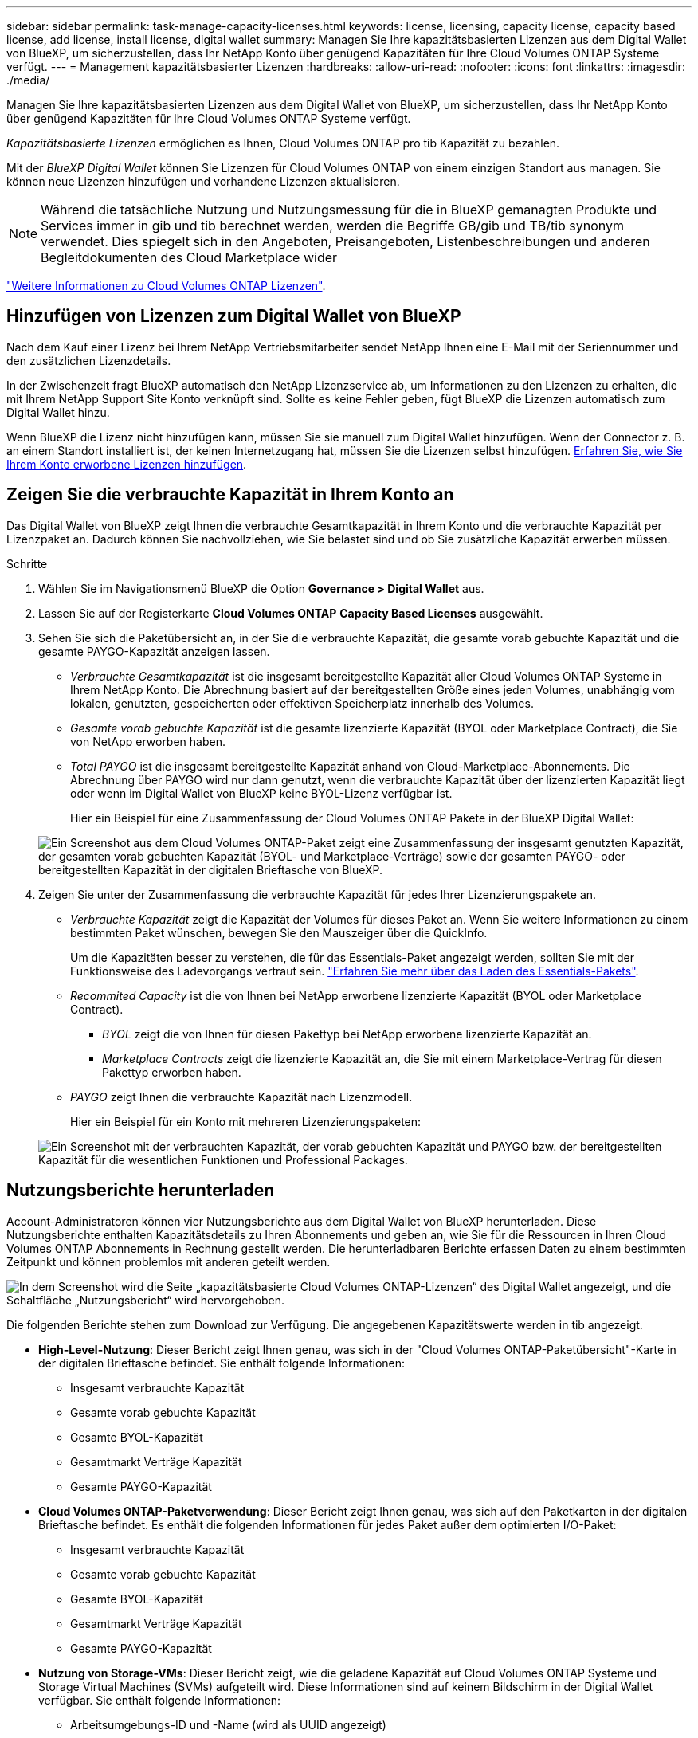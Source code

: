 ---
sidebar: sidebar 
permalink: task-manage-capacity-licenses.html 
keywords: license, licensing, capacity license, capacity based license, add license, install license, digital wallet 
summary: Managen Sie Ihre kapazitätsbasierten Lizenzen aus dem Digital Wallet von BlueXP, um sicherzustellen, dass Ihr NetApp Konto über genügend Kapazitäten für Ihre Cloud Volumes ONTAP Systeme verfügt. 
---
= Management kapazitätsbasierter Lizenzen
:hardbreaks:
:allow-uri-read: 
:nofooter: 
:icons: font
:linkattrs: 
:imagesdir: ./media/


[role="lead"]
Managen Sie Ihre kapazitätsbasierten Lizenzen aus dem Digital Wallet von BlueXP, um sicherzustellen, dass Ihr NetApp Konto über genügend Kapazitäten für Ihre Cloud Volumes ONTAP Systeme verfügt.

_Kapazitätsbasierte Lizenzen_ ermöglichen es Ihnen, Cloud Volumes ONTAP pro tib Kapazität zu bezahlen.

Mit der _BlueXP Digital Wallet_ können Sie Lizenzen für Cloud Volumes ONTAP von einem einzigen Standort aus managen. Sie können neue Lizenzen hinzufügen und vorhandene Lizenzen aktualisieren.


NOTE: Während die tatsächliche Nutzung und Nutzungsmessung für die in BlueXP gemanagten Produkte und Services immer in gib und tib berechnet werden, werden die Begriffe GB/gib und TB/tib synonym verwendet. Dies spiegelt sich in den Angeboten, Preisangeboten, Listenbeschreibungen und anderen Begleitdokumenten des Cloud Marketplace wider

https://docs.netapp.com/us-en/bluexp-cloud-volumes-ontap/concept-licensing.html["Weitere Informationen zu Cloud Volumes ONTAP Lizenzen"].



== Hinzufügen von Lizenzen zum Digital Wallet von BlueXP

Nach dem Kauf einer Lizenz bei Ihrem NetApp Vertriebsmitarbeiter sendet NetApp Ihnen eine E-Mail mit der Seriennummer und den zusätzlichen Lizenzdetails.

In der Zwischenzeit fragt BlueXP automatisch den NetApp Lizenzservice ab, um Informationen zu den Lizenzen zu erhalten, die mit Ihrem NetApp Support Site Konto verknüpft sind. Sollte es keine Fehler geben, fügt BlueXP die Lizenzen automatisch zum Digital Wallet hinzu.

Wenn BlueXP die Lizenz nicht hinzufügen kann, müssen Sie sie manuell zum Digital Wallet hinzufügen. Wenn der Connector z. B. an einem Standort installiert ist, der keinen Internetzugang hat, müssen Sie die Lizenzen selbst hinzufügen. <<Fügen Sie gekaufte Lizenzen zu Ihrem Konto hinzu,Erfahren Sie, wie Sie Ihrem Konto erworbene Lizenzen hinzufügen>>.



== Zeigen Sie die verbrauchte Kapazität in Ihrem Konto an

Das Digital Wallet von BlueXP zeigt Ihnen die verbrauchte Gesamtkapazität in Ihrem Konto und die verbrauchte Kapazität per Lizenzpaket an. Dadurch können Sie nachvollziehen, wie Sie belastet sind und ob Sie zusätzliche Kapazität erwerben müssen.

.Schritte
. Wählen Sie im Navigationsmenü BlueXP die Option *Governance > Digital Wallet* aus.
. Lassen Sie auf der Registerkarte *Cloud Volumes ONTAP* *Capacity Based Licenses* ausgewählt.
. Sehen Sie sich die Paketübersicht an, in der Sie die verbrauchte Kapazität, die gesamte vorab gebuchte Kapazität und die gesamte PAYGO-Kapazität anzeigen lassen.
+
** _Verbrauchte Gesamtkapazität_ ist die insgesamt bereitgestellte Kapazität aller Cloud Volumes ONTAP Systeme in Ihrem NetApp Konto. Die Abrechnung basiert auf der bereitgestellten Größe eines jeden Volumes, unabhängig vom lokalen, genutzten, gespeicherten oder effektiven Speicherplatz innerhalb des Volumes.
** _Gesamte vorab gebuchte Kapazität_ ist die gesamte lizenzierte Kapazität (BYOL oder Marketplace Contract), die Sie von NetApp erworben haben.
** _Total PAYGO_ ist die insgesamt bereitgestellte Kapazität anhand von Cloud-Marketplace-Abonnements. Die Abrechnung über PAYGO wird nur dann genutzt, wenn die verbrauchte Kapazität über der lizenzierten Kapazität liegt oder wenn im Digital Wallet von BlueXP keine BYOL-Lizenz verfügbar ist.
+
Hier ein Beispiel für eine Zusammenfassung der Cloud Volumes ONTAP Pakete in der BlueXP Digital Wallet:

+
image:screenshot_capacity-based-licenses.png["Ein Screenshot aus dem Cloud Volumes ONTAP-Paket zeigt eine Zusammenfassung der insgesamt genutzten Kapazität, der gesamten vorab gebuchten Kapazität (BYOL- und Marketplace-Verträge) sowie der gesamten PAYGO- oder bereitgestellten Kapazität in der digitalen Brieftasche von BlueXP."]



. Zeigen Sie unter der Zusammenfassung die verbrauchte Kapazität für jedes Ihrer Lizenzierungspakete an.
+
** _Verbrauchte Kapazität_ zeigt die Kapazität der Volumes für dieses Paket an. Wenn Sie weitere Informationen zu einem bestimmten Paket wünschen, bewegen Sie den Mauszeiger über die QuickInfo.
+
Um die Kapazitäten besser zu verstehen, die für das Essentials-Paket angezeigt werden, sollten Sie mit der Funktionsweise des Ladevorgangs vertraut sein. https://docs.netapp.com/us-en/bluexp-cloud-volumes-ontap/concept-licensing.html#notes-about-charging["Erfahren Sie mehr über das Laden des Essentials-Pakets"].

** _Recommited Capacity_ ist die von Ihnen bei NetApp erworbene lizenzierte Kapazität (BYOL oder Marketplace Contract).
+
*** _BYOL_ zeigt die von Ihnen für diesen Pakettyp bei NetApp erworbene lizenzierte Kapazität an.
*** _Marketplace Contracts_ zeigt die lizenzierte Kapazität an, die Sie mit einem Marketplace-Vertrag für diesen Pakettyp erworben haben.


** _PAYGO_ zeigt Ihnen die verbrauchte Kapazität nach Lizenzmodell.
+
Hier ein Beispiel für ein Konto mit mehreren Lizenzierungspaketen:

+
image:screenshot-digital-wallet-packages.png["Ein Screenshot mit der verbrauchten Kapazität, der vorab gebuchten Kapazität und PAYGO bzw. der bereitgestellten Kapazität für die wesentlichen Funktionen und Professional Packages."]







== Nutzungsberichte herunterladen

Account-Administratoren können vier Nutzungsberichte aus dem Digital Wallet von BlueXP herunterladen. Diese Nutzungsberichte enthalten Kapazitätsdetails zu Ihren Abonnements und geben an, wie Sie für die Ressourcen in Ihren Cloud Volumes ONTAP Abonnements in Rechnung gestellt werden. Die herunterladbaren Berichte erfassen Daten zu einem bestimmten Zeitpunkt und können problemlos mit anderen geteilt werden.

image:screenshot-digital-wallet-usage-report.png["In dem Screenshot wird die Seite „kapazitätsbasierte Cloud Volumes ONTAP-Lizenzen“ des Digital Wallet angezeigt, und die Schaltfläche „Nutzungsbericht“ wird hervorgehoben."]

Die folgenden Berichte stehen zum Download zur Verfügung. Die angegebenen Kapazitätswerte werden in tib angezeigt.

* *High-Level-Nutzung*: Dieser Bericht zeigt Ihnen genau, was sich in der "Cloud Volumes ONTAP-Paketübersicht"-Karte in der digitalen Brieftasche befindet. Sie enthält folgende Informationen:
+
** Insgesamt verbrauchte Kapazität
** Gesamte vorab gebuchte Kapazität
** Gesamte BYOL-Kapazität
** Gesamtmarkt Verträge Kapazität
** Gesamte PAYGO-Kapazität


* *Cloud Volumes ONTAP-Paketverwendung*: Dieser Bericht zeigt Ihnen genau, was sich auf den Paketkarten in der digitalen Brieftasche befindet. Es enthält die folgenden Informationen für jedes Paket außer dem optimierten I/O-Paket:
+
** Insgesamt verbrauchte Kapazität
** Gesamte vorab gebuchte Kapazität
** Gesamte BYOL-Kapazität
** Gesamtmarkt Verträge Kapazität
** Gesamte PAYGO-Kapazität


* *Nutzung von Storage-VMs*: Dieser Bericht zeigt, wie die geladene Kapazität auf Cloud Volumes ONTAP Systeme und Storage Virtual Machines (SVMs) aufgeteilt wird. Diese Informationen sind auf keinem Bildschirm in der Digital Wallet verfügbar. Sie enthält folgende Informationen:
+
** Arbeitsumgebungs-ID und -Name (wird als UUID angezeigt)
** Cloud
** NetApp Konto-ID
** Konfiguration der Arbeitsumgebung
** SVM-Name
** Bereitgestellte Kapazität
** Zusammenfassung der geladenen Kapazität
** Abrechnungszeitraum für Marktplatz
** Cloud Volumes ONTAP Paket oder Feature
** Abonnementname des SaaS Marketplace wird berechnet
** Abonnement-ID des SaaS Marketplace wird berechnet
** Workload-Typ


* *Volumennutzung*: Dieser Bericht zeigt, wie die berechnete Kapazität nach Volumen in einer Arbeitsumgebung aufgeschlüsselt wird. Diese Informationen sind auf keinem Bildschirm in der Digital Wallet verfügbar. Sie enthält folgende Informationen:
+
** Arbeitsumgebungs-ID und -Name (wird als UUID angezeigt)
** SVN Name
** Volume-ID
** Volume-Typ
** Auf Volume bereitgestellte Kapazität
+

NOTE: FlexClone Volumes sind nicht in diesem Bericht enthalten, da für diese Volume-Typen keine Kosten anfallen.





.Schritte
. Wählen Sie im Navigationsmenü BlueXP die Option *Governance > Digital Wallet* aus.
. Lassen Sie auf der Registerkarte *Cloud Volumes ONTAP* *Capacity Based Licenses* ausgewählt und klicken Sie auf *Nutzungsbericht*.
+
Der Nutzungsbericht wird heruntergeladen.

. Öffnen Sie die heruntergeladene Datei, um auf die Berichte zuzugreifen.




== Fügen Sie gekaufte Lizenzen zu Ihrem Konto hinzu

Wenn Ihre erworbenen Lizenzen noch nicht in der Digital Wallet von BlueXP enthalten sind, müssen Sie BlueXP noch um die Lizenzen erweitern, damit die Kapazität auch für Cloud Volumes ONTAP nutzbar ist.

.Was Sie benötigen
* Sie müssen BlueXP die Seriennummer der Lizenz oder der Lizenzdatei angeben.
* Wenn Sie die Seriennummer eingeben möchten, müssen Sie zunächst eingeben https://docs.netapp.com/us-en/bluexp-setup-admin/task-adding-nss-accounts.html["Fügen Sie Ihr Konto für die NetApp Support Website zu BlueXP hinzu"^]. Hierbei handelt es sich um das Konto für die NetApp Support Site, das befugt ist, auf die Seriennummer zuzugreifen.


.Schritte
. Wählen Sie im Navigationsmenü BlueXP die Option *Governance > Digital Wallet* aus.
. Halten Sie auf der Registerkarte *Cloud Volumes ONTAP* die Option *kapazitätsbasierte Lizenzen* ausgewählt und klicken Sie auf *Lizenz hinzufügen*.
. Geben Sie die Seriennummer für Ihre kapazitätsbasierte Lizenz ein, oder laden Sie die Lizenzdatei hoch.
+
Wenn Sie eine Seriennummer eingegeben haben, müssen Sie auch das NetApp Support Site Konto auswählen, über das Sie Zugriff auf die Seriennummer haben.

. Klicken Sie Auf *Lizenz Hinzufügen*.




== Aktualisieren einer kapazitätsbasierten Lizenz

Wenn Sie zusätzliche Kapazität erworben oder die Laufzeit Ihrer Lizenz verlängert haben, aktualisiert BlueXP automatisch die Lizenz im Digital Wallet. Es gibt nichts, was Sie tun müssen.

Wenn Sie BlueXP jedoch an einem Standort bereitgestellt haben, der keinen Internetzugang hat, müssen Sie die Lizenz in BlueXP manuell aktualisieren.

.Was Sie benötigen
Die Lizenzdatei (oder _Files_ wenn Sie ein HA-Paar haben).


NOTE: Weitere Informationen zum Abrufen einer Lizenzdatei finden Sie unter https://docs.netapp.com/us-en/bluexp-cloud-volumes-ontap/task-manage-node-licenses.html#obtain-a-system-license-file["Holen Sie sich eine Systemlizenzdatei"^].

.Schritte
. Wählen Sie im Navigationsmenü BlueXP die Option *Governance > Digital Wallet* aus.
. Klicken Sie auf der Registerkarte *Cloud Volumes ONTAP* auf das Aktionsmenü neben der Lizenz und wählen Sie *Lizenz aktualisieren*.
. Laden Sie die Lizenzdatei hoch.
. Klicken Sie Auf *Lizenz Hochladen*.




== Ändern Sie die Lademethoden

Kapazitätsbasierte Lizenzierung ist in Form eines _package_ erhältlich. Wenn Sie eine Cloud Volumes ONTAP-Arbeitsumgebung erstellen, können Sie je nach Ihren Geschäftsanforderungen aus mehreren Lizenzierungspaketen wählen. Wenn sich Ihre Anforderungen ändern, nachdem Sie die Arbeitsumgebung erstellt haben, können Sie das Paket jederzeit ändern. Sie können z. B. vom Essentials-Paket zum Professional-Paket wechseln.

https://docs.netapp.com/us-en/bluexp-cloud-volumes-ontap/concept-licensing.html["Erfahren Sie mehr über kapazitätsbasierte Lizenzierungspakete"^].

.Über diese Aufgabe
* Eine Änderung der Abrechnungsmethode hat keine Auswirkung darauf, ob die Abrechnung über eine von NetApp (BYOL) erworbene Lizenz oder über den Marketplace des Cloud-Providers (Pay-as-you-go) erfolgt.
+
BlueXP versucht immer zuerst, eine Lizenz zu berechnen. Wenn eine Lizenz nicht verfügbar ist, wird sie für ein Marketplace-Abonnement berechnet. Für das BYOL-Abonnement für Marketplace ist keine „Konvertierung“ erforderlich und umgekehrt.

* Wenn Sie über ein privates Angebot oder einen Vertrag von Ihrem Cloud-Provider-Markt verfügen, wird eine Änderung auf eine Abrechnungsmethode, die nicht im Vertrag enthalten ist, zu einer Abrechnung für BYOL (bei dem Kauf einer Lizenz von NetApp) oder PAYGO führen.


.Schritte
. Wählen Sie im Navigationsmenü BlueXP die Option *Governance > Digital Wallet* aus.
. Klicken Sie auf der Registerkarte *Cloud Volumes ONTAP* auf *Lademethode ändern*.
+
image:screenshot-digital-wallet-charging-method-button.png["Ein Screenshot der Cloud Volumes ONTAP-Seite im Digital Wallet von BlueXP, auf der sich die Schaltfläche „Ladestart ändern“ direkt über der Tabelle befindet."]

. Wählen Sie eine Arbeitsumgebung aus, wählen Sie die neue Lademethode aus, und bestätigen Sie anschließend, dass sich eine Änderung des Paketyps auf Servicegebühren auswirkt.
+
image:screenshot-digital-wallet-charging-method.png["Ein Screenshot des Dialogfelds „Lademethode ändern“, in dem Sie eine neue Lademethode für eine Cloud Volumes ONTAP-Arbeitsumgebung auswählen."]

. Klicken Sie Auf *Lademethode Ändern*.


.Ergebnis
BlueXP ändert die Lademethode des Cloud Volumes ONTAP-Systems.

Vielleicht ist Ihnen auch aufgefallen, dass das Digital Wallet von BlueXP die verbrauchte Kapazität für jeden Pakettyp aktualisiert, um die soeben vorgenommene Änderung zu berücksichtigen.



== Entfernen einer kapazitätsbasierten Lizenz

Wenn eine kapazitätsbasierte Lizenz abgelaufen ist und nicht mehr verwendet wird, können Sie sie jederzeit entfernen.

.Schritte
. Wählen Sie im Navigationsmenü BlueXP die Option *Governance > Digital Wallet* aus.
. Klicken Sie auf der Registerkarte *Cloud Volumes ONTAP* auf das Aktionsmenü neben der Lizenz und wählen Sie *Lizenz entfernen*.
. Klicken Sie zur Bestätigung auf *Entfernen*.


